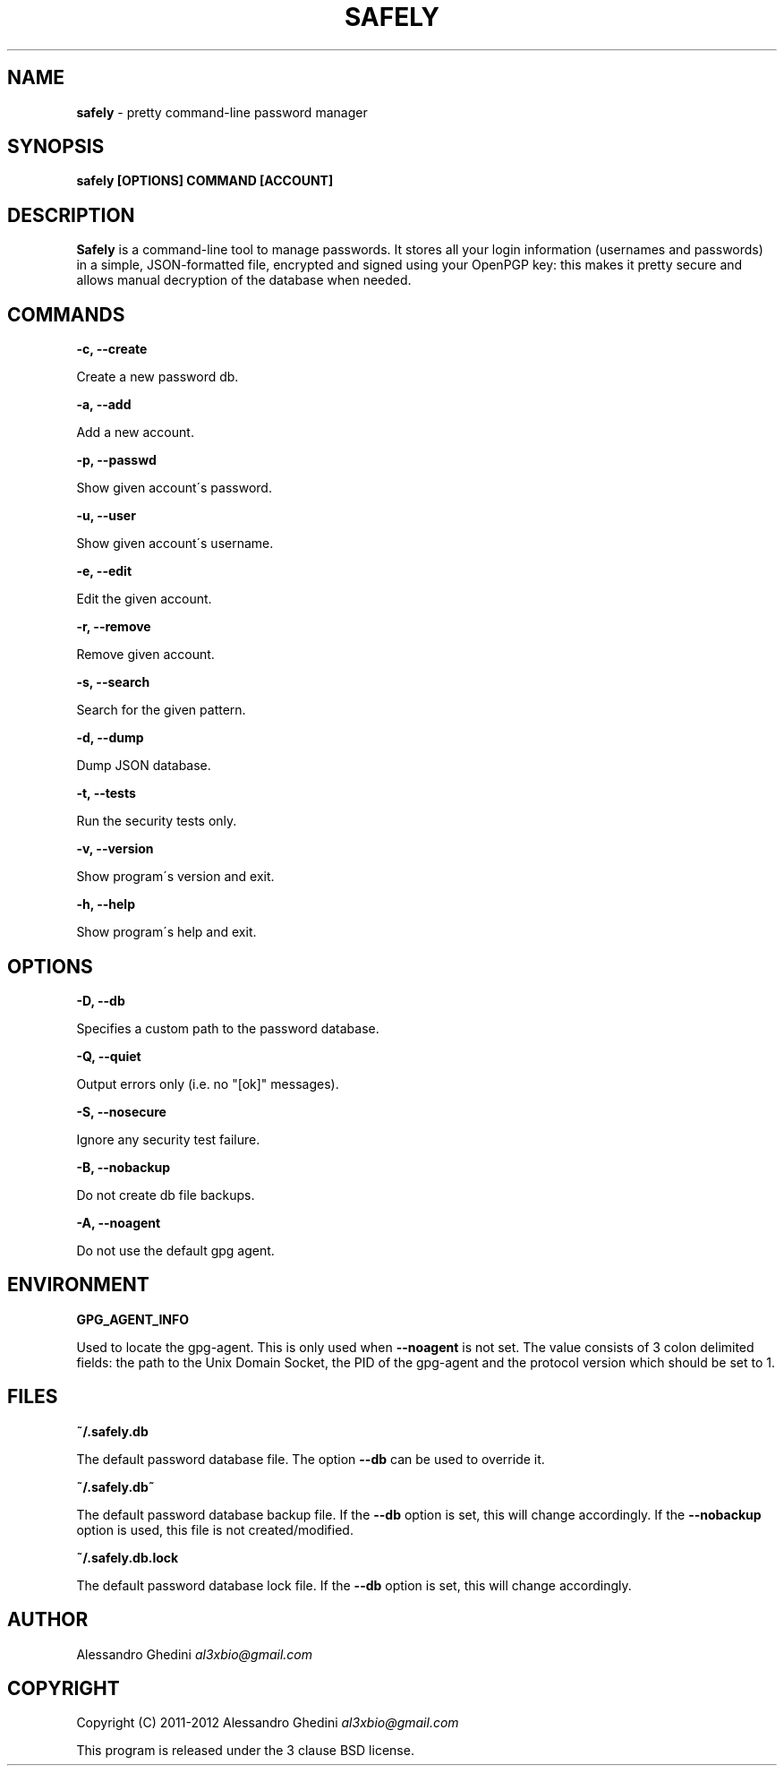 .\" generated with Ronn/v0.7.3
.\" http://github.com/rtomayko/ronn/tree/0.7.3
.
.TH "SAFELY" "1" "February 2012" "" ""
.
.SH "NAME"
\fBsafely\fR \- pretty command\-line password manager
.
.SH "SYNOPSIS"
\fBsafely [OPTIONS] COMMAND [ACCOUNT]\fR
.
.SH "DESCRIPTION"
\fBSafely\fR is a command\-line tool to manage passwords\. It stores all your login information (usernames and passwords) in a simple, JSON\-formatted file, encrypted and signed using your OpenPGP key: this makes it pretty secure and allows manual decryption of the database when needed\.
.
.SH "COMMANDS"
\fB\-c, \-\-create\fR
.
.P
\~\~\~\~\~\~ Create a new password db\.
.
.P
\fB\-a, \-\-add\fR
.
.P
\~\~\~\~\~\~ Add a new account\.
.
.P
\fB\-p, \-\-passwd\fR
.
.P
\~\~\~\~\~\~ Show given account\'s password\.
.
.P
\fB\-u, \-\-user\fR
.
.P
\~\~\~\~\~\~ Show given account\'s username\.
.
.P
\fB\-e, \-\-edit\fR
.
.P
\~\~\~\~\~\~ Edit the given account\.
.
.P
\fB\-r, \-\-remove\fR
.
.P
\~\~\~\~\~\~ Remove given account\.
.
.P
\fB\-s, \-\-search\fR
.
.P
\~\~\~\~\~\~ Search for the given pattern\.
.
.P
\fB\-d, \-\-dump\fR
.
.P
\~\~\~\~\~\~ Dump JSON database\.
.
.P
\fB\-t, \-\-tests\fR
.
.P
\~\~\~\~\~\~ Run the security tests only\.
.
.P
\fB\-v, \-\-version\fR
.
.P
\~\~\~\~\~\~ Show program\'s version and exit\.
.
.P
\fB\-h, \-\-help\fR
.
.P
\~\~\~\~\~\~ Show program\'s help and exit\.
.
.SH "OPTIONS"
\fB\-D, \-\-db\fR
.
.P
\~\~\~\~\~\~ Specifies a custom path to the password database\.
.
.P
\fB\-Q, \-\-quiet\fR
.
.P
\~\~\~\~\~\~ Output errors only (i\.e\. no "[ok]" messages)\.
.
.P
\fB\-S, \-\-nosecure\fR
.
.P
\~\~\~\~\~\~ Ignore any security test failure\.
.
.P
\fB\-B, \-\-nobackup\fR
.
.P
\~\~\~\~\~\~ Do not create db file backups\.
.
.P
\fB\-A, \-\-noagent\fR
.
.P
\~\~\~\~\~\~ Do not use the default gpg agent\.
.
.SH "ENVIRONMENT"
\fBGPG_AGENT_INFO\fR
.
.P
\~\~\~\~\~\~ Used to locate the gpg\-agent\. This is only used when \fB\-\-noagent\fR is not set\. The value consists of 3 colon delimited fields: the path to the Unix Domain Socket, the PID of the gpg\-agent and the protocol version which should be set to 1\.
.
.SH "FILES"
\fB~/\.safely\.db\fR
.
.P
\~\~\~\~\~\~ The default password database file\. The option \fB\-\-db\fR can be used to override it\.
.
.P
\fB~/\.safely\.db~\fR
.
.P
\~\~\~\~\~\~ The default password database backup file\. If the \fB\-\-db\fR option is set, this will change accordingly\. If the \fB\-\-nobackup\fR option is used, this file is not created/modified\.
.
.P
\fB~/\.safely\.db\.lock\fR
.
.P
\~\~\~\~\~\~ The default password database lock file\. If the \fB\-\-db\fR option is set, this will change accordingly\.
.
.SH "AUTHOR"
Alessandro Ghedini \fIal3xbio@gmail\.com\fR
.
.SH "COPYRIGHT"
Copyright (C) 2011\-2012 Alessandro Ghedini \fIal3xbio@gmail\.com\fR
.
.P
This program is released under the 3 clause BSD license\.
